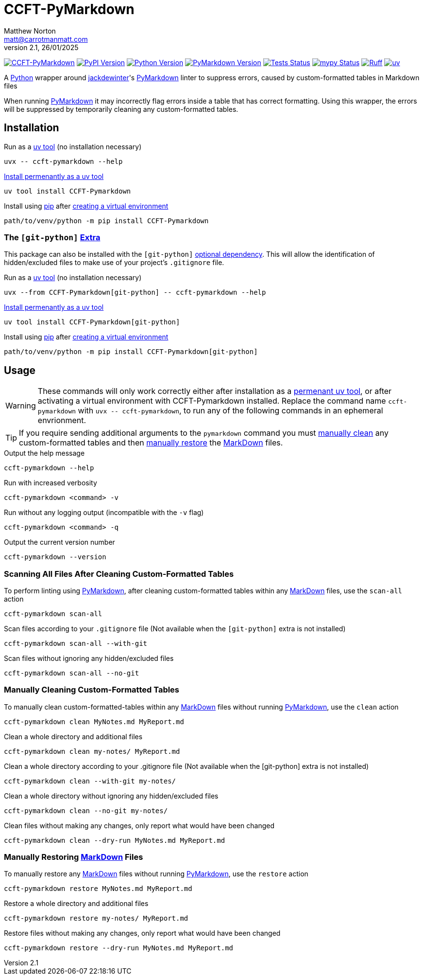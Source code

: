= CCFT-PyMarkdown
Matthew Norton <matt@carrotmanmatt.com>
v2.1, 26/01/2025

:docinfodir: .asciidoctor
:docinfo: shared
:project-root: .

:!example-caption:
:!table-caption:
:icons: font
:experimental:

:_url-github: https://github.com
:_url-wikipedia: https://wikipedia.org/wiki
:_url-pypi: https://pypi.org

:url-project-repository: {_url-github}/CarrotManMatt/CCFT-PyMarkdown
:url-project-pypi: {_url-pypi}/project/CCFT-PyMarkdown
:url-project-bug-tracker: {url-project-repository}/issues
:url-mypy-home: https://mypy-lang.org
:url-mypy: {url-mypy-home}
:url-uv-home: https://astral.sh/uv
:url-uv: {url-uv-home}
:url-ruff-home: https://ruff.rs
:url-ruff: {url-ruff-home}
:url-python-home: https://python.org
:url-python: {url-python-home}
:url-python-download: {url-python-home}/downloads
:url-python-wiki: https://docs.python.org/3
:url-python-wiki-virtual-environments: {url-python-wiki}/tutorial/venv
:url-python-packaging-wiki: https://packaging.python.org
:url-python-packaging-wiki-dependency-extras: {url-python-packaging-wiki}/specifications/dependency-specifiers#extras
:url-wiki-markdown: {_url-wikipedia}/Markdown
:url-pymarkdown-repository: {_url-github}/jackdewinter/pymarkdown
:url-pymarkdown: {url-pymarkdown-repository}
:url-profile-jackdewinter: {_url-github}/jackdewinter
:url-uv-home: https://astral.sh/uv
:url-uv: {url-uv-home}
:url-uv-wiki: https://docs.astral.sh/uv
:url-uv-wiki-tools: {url-uv-wiki}/guides/tools
:url-uv-wiki-tools-installing: {url-uv-wiki-tools}#installing-tools
:url-uv-wiki-tools-upgrading: {url-uv-wiki-tools}#upgrading-tools
:url-uv-wiki-dependencies-adding: {url-uv-wiki}/concepts/projects#managing-dependencies
:url-pip-home: https://pip.pypa.io
:url-pip: {url-pip-home}

:labelled-url-wiki-markdown: {url-wiki-markdown}[MarkDown]
:labelled-url-pymarkdown: {url-pymarkdown}[PyMarkdown]
:labelled-url-python: {url-python}[Python]
:labelled-url-profile-jackdewinter: {url-profile-jackdewinter}[jackdewinter]
:labelled-url-pip: {url-pip}[pip]
:labelled-url-uv: {url-uv}[uv]

image:https://img.shields.io/badge/%F0%9F%A5%95-CCFT--PyMarkdown-blue[CCFT-PyMarkdown,link={url-project-repository}]
image:https://img.shields.io/pypi/v/CCFT-PyMarkdown[PyPI Version,link={url-project-pypi}]
image:https://img.shields.io/pypi/pyversions/CCFT-PyMarkdown?logo=Python&logoColor=white&label=Python[Python Version,link={url-python-download}]
image:https://img.shields.io/endpoint?url=https://toml-version-extractor.carrotmanmatt.com/lock/CarrotManMatt/CCFT-PyMarkdown&logo=Markdown&label=PyMarkdown[PyMarkdown Version,link={url-pymarkdown}]
image:{url-project-repository}/actions/workflows/check-build-publish.yaml/badge.svg[Tests Status,link={url-project-repository}/actions/workflows/check-build-publish.yaml]
image:https://img.shields.io/badge/mypy-checked-%232EBB4E&label=mypy[mypy Status,link={url-mypy}]
image:https://img.shields.io/endpoint?url=https://raw.githubusercontent.com/astral-sh/ruff/main/assets/badge/v2.json[Ruff,link={url-ruff}]
image:https://img.shields.io/endpoint?url=https://raw.githubusercontent.com/astral-sh/uv/main/assets/badge/v0.json[uv,link={url-uv}]

****
A {labelled-url-python} wrapper around {labelled-url-profile-jackdewinter}'s {labelled-url-pymarkdown} linter to suppress errors, caused by custom-formatted tables in Markdown files
****

When running {labelled-url-pymarkdown} it may incorrectly flag errors inside a table that has correct formatting.
Using this wrapper, the errors will be suppressed by temporarily cleaning any custom-formatted tables.

== Installation

.Run as a {url-uv-wiki-tools}[uv tool] (no installation necessary)
[source,bash]
uvx -- ccft-pymarkdown --help

.{url-uv-wiki-tools-installing}[Install permenantly as a uv tool]
[source,bash]
uv tool install CCFT-Pymarkdown

.Install using {labelled-url-pip} after {url-python-wiki-virtual-environments}[creating a virtual environment]
[source,bash]
path/to/venv/python -m pip install CCFT-Pymarkdown

=== The `+[git-python]+` {url-python-packaging-wiki-dependency-extras}[Extra]

This package can also be installed with the `+[git-python]+` {url-python-packaging-wiki-dependency-extras}[optional dependency].
This will allow the identification of hidden/excluded files to make use of your project's `+.gitignore+` file.

.Run as a {url-uv-wiki-tools}[uv tool] (no installation necessary)
[source,bash]
uvx --from CCFT-Pymarkdown[git-python] -- ccft-pymarkdown --help

.{url-uv-wiki-tools-installing}[Install permenantly as a uv tool]
[source,bash]
uv tool install CCFT-Pymarkdown[git-python]

.Install using {labelled-url-pip} after {url-python-wiki-virtual-environments}[creating a virtual environment]
[source,bash]
path/to/venv/python -m pip install CCFT-Pymarkdown[git-python]

== Usage

[WARNING]
--
These commands will only work correctly either after installation as a {url-uv-wiki-tools-installing}[permenant uv tool], or after activating a virtual environment with CCFT-Pymarkdown installed.
Replace the command name `+ccft-pymarkdown+` with `+uvx -- ccft-pymarkdown+`, to run any of the following commands in an ephemeral envrionment.
--

TIP: If you require sending additional arguments to the `+pymarkdown+` command you must <<manually-cleaning-custom-formatted-tables,manually clean>> any custom-formatted tables and then <<manually-restoring-custom-formatted-tables,manually restore>> the {labelled-url-wiki-markdown} files.

.Output the help message
[source,bash]
ccft-pymarkdown --help

.Run with increased verbosity
[source,bash]
ccft-pymarkdown <command> -v

.Run without any logging output (incompatible with the `+-v+` flag)
[source,bash]
ccft-pymarkdown <command> -q

.Output the current version number
[source,bash]
ccft-pymarkdown --version

=== Scanning All Files After Cleaning Custom-Formatted Tables

.To perform linting using {labelled-url-pymarkdown}, after cleaning custom-formatted tables within any {labelled-url-wiki-markdown} files, use the `+scan-all+` action
[source,bash]
ccft-pymarkdown scan-all

.Scan files according to your `+.gitignore+` file (Not available when the `+[git-python]+` extra is not installed)
[source,bash]
ccft-pymarkdown scan-all --with-git

.Scan files without ignoring any hidden/excluded files
[source,bash]
ccft-pymarkdown scan-all --no-git

[#manually-cleaning-custom-formatted-tables]
=== Manually Cleaning Custom-Formatted Tables

.To manually clean custom-formatted-tables within any {labelled-url-wiki-markdown} files without running {labelled-url-pymarkdown}, use the `+clean+` action
[source,bash]
ccft-pymarkdown clean MyNotes.md MyReport.md

.Clean a whole directory and additional files
[source,bash]
ccft-pymarkdown clean my-notes/ MyReport.md

.Clean a whole directory according to your .gitignore file (Not available when the [git-python] extra is not installed)
[source,bash]
ccft-pymarkdown clean --with-git my-notes/

.Clean a whole directory without ignoring any hidden/excluded files
[source,bash]
ccft-pymarkdown clean --no-git my-notes/

.Clean files without making any changes, only report what would have been changed
[source,bash]
ccft-pymarkdown clean --dry-run MyNotes.md MyReport.md

[#manually-restoring-custom-formatted-tables]
=== Manually Restoring {labelled-url-wiki-markdown} Files

.To manually restore any {labelled-url-wiki-markdown} files without running {labelled-url-pymarkdown}, use the `+restore+` action
[source,bash]
ccft-pymarkdown restore MyNotes.md MyReport.md

.Restore a whole directory and additional files
[source,bash]
ccft-pymarkdown restore my-notes/ MyReport.md

.Restore files without making any changes, only report what would have been changed
[source,bash]
ccft-pymarkdown restore --dry-run MyNotes.md MyReport.md
